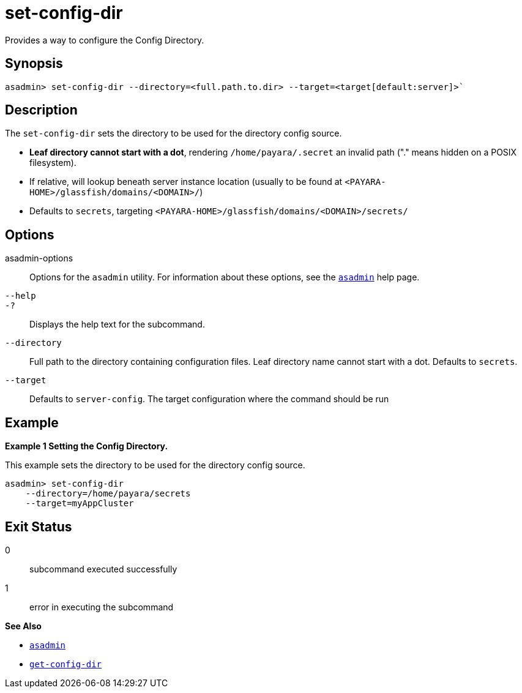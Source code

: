 [[set-config-dir]]
= set-config-dir

Provides a way to configure the Config Directory.

[[synopsis]]
== Synopsis

[source,shell]
----
asadmin> set-config-dir --directory=<full.path.to.dir> --target=<target[default:server]>`
----

[[description]]
== Description

The `set-config-dir` sets the directory to be used for the directory config source.

* *Leaf directory cannot start with a dot*, rendering `/home/payara/.secret` an invalid path ("." means hidden on a POSIX filesystem).
* If relative, will lookup beneath server instance location (usually to be found at `<PAYARA-HOME>/glassfish/domains/<DOMAIN>/`)
* Defaults to `secrets`, targeting `<PAYARA-HOME>/glassfish/domains/<DOMAIN>/secrets/`

[[options]]
== Options

asadmin-options::
  Options for the `asadmin` utility. For information about these options, see the xref:Technical Documentation/Payara Server Documentation/Command Reference/asadmin.adoc#asadmin-1m[`asadmin`] help page.
`--help`::
`-?`::
  Displays the help text for the subcommand.

`--directory`::
Full path to the directory containing configuration files. Leaf directory name cannot start with a dot. Defaults to `secrets`.
`--target`::
Defaults to `server-config`. The target configuration where the command should be run

[[examples]]
== Example

*Example 1 Setting the Config Directory.*

This example sets the directory to be used for the directory config source.

[source,shell]
----
asadmin> set-config-dir
    --directory=/home/payara/secrets
    --target=myAppCluster
----

[[exit-status]]
== Exit Status

0::
  subcommand executed successfully
1::
  error in executing the subcommand

*See Also*

* xref:Technical Documentation/Payara Server Documentation/Command Reference/asadmin.adoc#asadmin-1m[`asadmin`]
* xref:Technical Documentation/Payara Server Documentation/Command Reference/get-config-dir.adoc#get-config-dir[`get-config-dir`]
